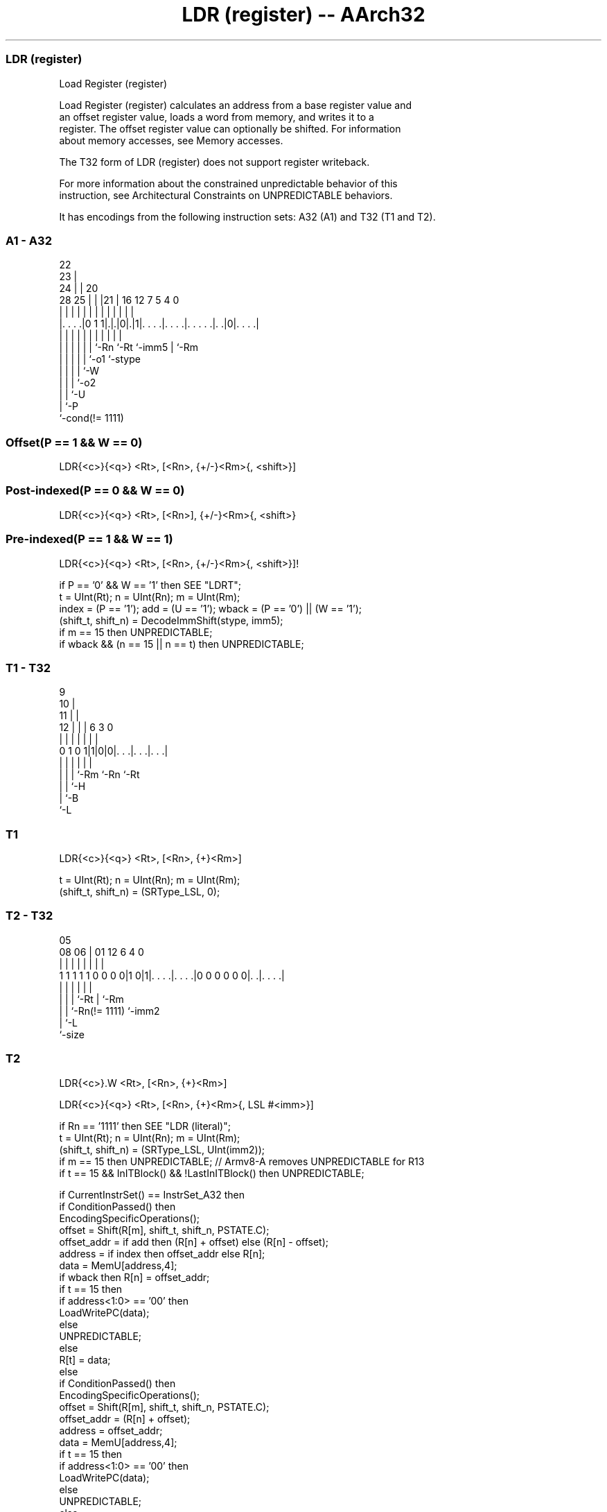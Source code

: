 .nh
.TH "LDR (register) -- AArch32" "7" " "  "instruction" "general"
.SS LDR (register)
 Load Register (register)

 Load Register (register) calculates an address from a base register value and
 an offset register value, loads a word from memory, and writes it to a
 register. The offset register value can optionally be shifted. For information
 about memory accesses, see Memory accesses.

 The T32 form of LDR (register) does not support register writeback.

 For more information about the constrained unpredictable behavior of this
 instruction, see Architectural Constraints on UNPREDICTABLE behaviors.


It has encodings from the following instruction sets:  A32 (A1) and  T32 (T1 and T2).

.SS A1 - A32
 
                     22                                            
                   23 |                                            
                 24 | |  20                                        
         28    25 | | |21 |      16      12         7   5 4       0
          |     | | | | | |       |       |         |   | |       |
  |. . . .|0 1 1|.|.|0|.|1|. . . .|. . . .|. . . . .|. .|0|. . . .|
  |             | | | | | |       |       |         |     |
  |             | | | | | `-Rn    `-Rt    `-imm5    |     `-Rm
  |             | | | | `-o1                        `-stype
  |             | | | `-W
  |             | | `-o2
  |             | `-U
  |             `-P
  `-cond(!= 1111)
  
  
 
.SS Offset(P == 1 && W == 0)
 
 LDR{<c>}{<q>} <Rt>, [<Rn>, {+/-}<Rm>{, <shift>}]
.SS Post-indexed(P == 0 && W == 0)
 
 LDR{<c>}{<q>} <Rt>, [<Rn>], {+/-}<Rm>{, <shift>}
.SS Pre-indexed(P == 1 && W == 1)
 
 LDR{<c>}{<q>} <Rt>, [<Rn>, {+/-}<Rm>{, <shift>}]!
 
 if P == '0' && W == '1' then SEE "LDRT";
 t = UInt(Rt);  n = UInt(Rn);  m = UInt(Rm);
 index = (P == '1');  add = (U == '1');  wback = (P == '0') || (W == '1');
 (shift_t, shift_n) = DecodeImmShift(stype, imm5);
 if m == 15 then UNPREDICTABLE;
 if wback && (n == 15 || n == t) then UNPREDICTABLE;
.SS T1 - T32
 
                9                                                  
             10 |                                                  
           11 | |                                                  
         12 | | |     6     3     0                                
          | | | |     |     |     |                                
   0 1 0 1|1|0|0|. . .|. . .|. . .|                                
          | | | |     |     |
          | | | `-Rm  `-Rn  `-Rt
          | | `-H
          | `-B
          `-L
  
  
 
.SS T1
 
 LDR{<c>}{<q>} <Rt>, [<Rn>, {+}<Rm>]
 
 t = UInt(Rt);  n = UInt(Rn);  m = UInt(Rm);
 (shift_t, shift_n) = (SRType_LSL, 0);
.SS T2 - T32
 
                                                                   
                                                                   
                         05                                        
                   08  06 |      01      12           6   4       0
                    |   | |       |       |           |   |       |
   1 1 1 1 1 0 0 0 0|1 0|1|. . . .|. . . .|0 0 0 0 0 0|. .|. . . .|
                    |   | |       |                   |   |
                    |   | |       `-Rt                |   `-Rm
                    |   | `-Rn(!= 1111)               `-imm2
                    |   `-L
                    `-size
  
  
 
.SS T2
 
 LDR{<c>}.W <Rt>, [<Rn>, {+}<Rm>]
 
 LDR{<c>}{<q>} <Rt>, [<Rn>, {+}<Rm>{, LSL #<imm>}]
 
 if Rn == '1111' then SEE "LDR (literal)";
 t = UInt(Rt);  n = UInt(Rn);  m = UInt(Rm);
 (shift_t, shift_n) = (SRType_LSL, UInt(imm2));
 if m == 15 then UNPREDICTABLE; // Armv8-A removes UNPREDICTABLE for R13
 if t == 15 && InITBlock() && !LastInITBlock() then UNPREDICTABLE;
 
 if CurrentInstrSet() == InstrSet_A32 then
     if ConditionPassed() then
         EncodingSpecificOperations();
         offset = Shift(R[m], shift_t, shift_n, PSTATE.C);
         offset_addr = if add then (R[n] + offset) else (R[n] - offset);
         address = if index then offset_addr else R[n];
         data = MemU[address,4];
         if wback then R[n] = offset_addr;
         if t == 15 then
             if address<1:0> == '00' then
                 LoadWritePC(data);
             else
                 UNPREDICTABLE;
         else
             R[t] = data;
 else
     if ConditionPassed() then
         EncodingSpecificOperations();
         offset = Shift(R[m], shift_t, shift_n, PSTATE.C);
         offset_addr = (R[n] + offset);
         address = offset_addr;
         data = MemU[address,4];
         if t == 15 then
             if address<1:0> == '00' then
                 LoadWritePC(data);
             else
                 UNPREDICTABLE;
         else
             R[t] = data;
 

.SS Assembler Symbols

 <c>
  See Standard assembler syntax fields.

 <q>
  See Standard assembler syntax fields.

 <Rt>
  Encoded in Rt
  For encoding A1: is the general-purpose register to be transferred, encoded in
  the "Rt" field. The PC can be used. If the PC is used, the instruction
  branches to the address (data) loaded to the PC. This branch is an
  interworking branch, see Pseudocode description of operations on the AArch32
  general-purpose registers and the PC.

 <Rt>
  Encoded in Rt
  For encoding T1: is the general-purpose register to be transferred, encoded in
  the "Rt" field.

 <Rt>
  Encoded in Rt
  For encoding T2: is the general-purpose register to be transferred, encoded in
  the "Rt" field. The PC can be used, provided the instruction is either outside
  an IT block or the last instruction of an IT block. If the PC is used, the
  instruction branches to the address (data) loaded to the PC. This is an
  interworking branch, see Pseudocode description of operations on the AArch32
  general-purpose registers and the PC.

 <Rn>
  Encoded in Rn
  For encoding A1: is the general-purpose base register, encoded in the "Rn"
  field. The PC can be used in the offset variant.

 <Rn>
  Encoded in Rn
  For encoding T1 and T2: is the general-purpose base register, encoded in the
  "Rn" field.

 +/-
  Encoded in U
  Specifies the index register is added to or subtracted from the base register,
  defaulting to + if omitted and

  U +/- 
  0 -   
  1 +   

 +
  Specifies the index register is added to the base register.

 <Rm>
  Encoded in Rm
  Is the general-purpose index register, encoded in the "Rm" field.

 <shift>
  The shift to apply to the value read from <Rm>. If absent, no shift is
  applied. Otherwise, see Shifts applied to a register.

 <imm>
  If present, the size of the left shift to apply to the value from <Rm>, in the
  range 1-3. <imm> is encoded in imm2. If absent, no shift is specified and imm2
  is encoded as 0b00.



.SS Operation

 if CurrentInstrSet() == InstrSet_A32 then
     if ConditionPassed() then
         EncodingSpecificOperations();
         offset = Shift(R[m], shift_t, shift_n, PSTATE.C);
         offset_addr = if add then (R[n] + offset) else (R[n] - offset);
         address = if index then offset_addr else R[n];
         data = MemU[address,4];
         if wback then R[n] = offset_addr;
         if t == 15 then
             if address<1:0> == '00' then
                 LoadWritePC(data);
             else
                 UNPREDICTABLE;
         else
             R[t] = data;
 else
     if ConditionPassed() then
         EncodingSpecificOperations();
         offset = Shift(R[m], shift_t, shift_n, PSTATE.C);
         offset_addr = (R[n] + offset);
         address = offset_addr;
         data = MemU[address,4];
         if t == 15 then
             if address<1:0> == '00' then
                 LoadWritePC(data);
             else
                 UNPREDICTABLE;
         else
             R[t] = data;


.SS Operational Notes

 
 If CPSR.DIT is 1, the timing of this instruction is insensitive to the value of the data being loaded or stored.
